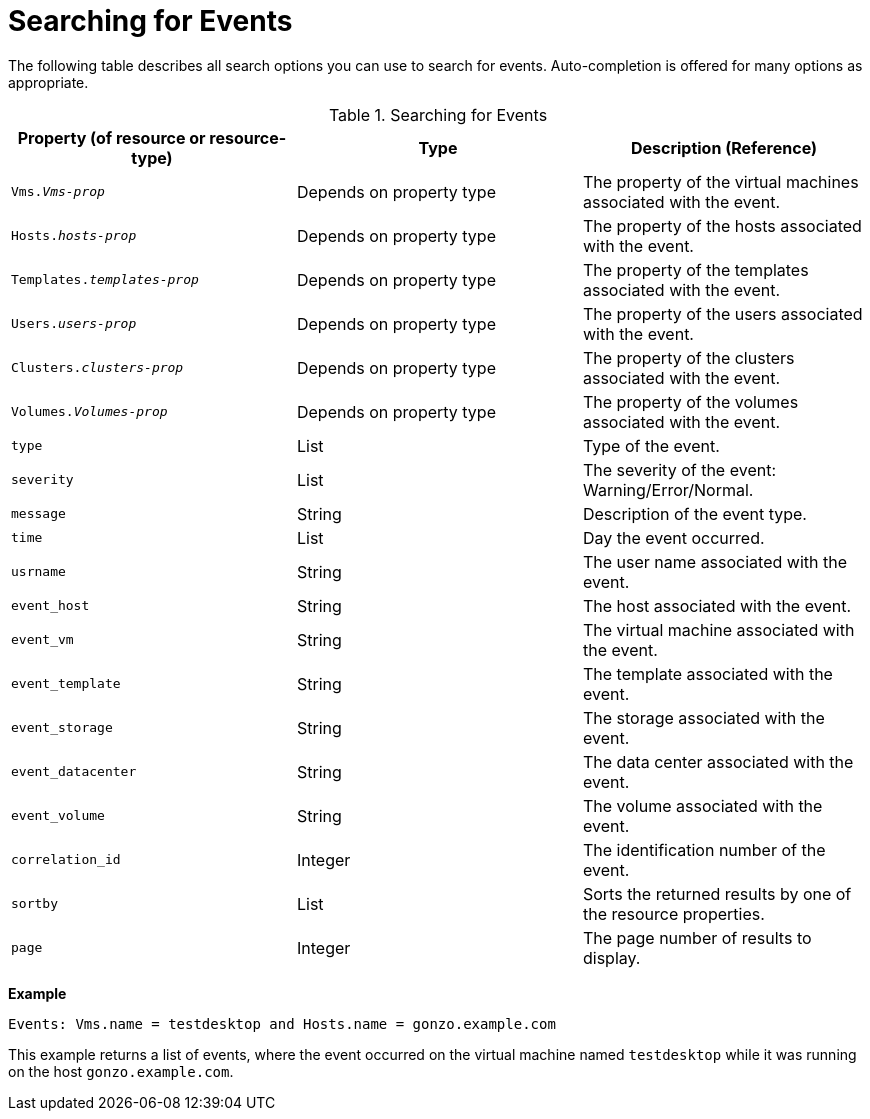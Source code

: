 :_content-type: PROCEDURE
[id="Searching_for_events"]
= Searching for Events

The following table describes all search options you can use to search for events. Auto-completion is offered for many options as appropriate.

[id="searching_events_syntax"]
.Searching for Events
[options="header"]
|===
|Property (of resource or resource-type) |Type |Description (Reference)
|`Vms._Vms-prop_` |Depends on property type |The property of the virtual machines associated with the event.
|`Hosts._hosts-prop_` |Depends on property type |The property of the hosts associated with the event.
|`Templates._templates-prop_` |Depends on property type |The property of the templates associated with the event.
|`Users._users-prop_` |Depends on property type |The property of the users associated with the event.
|`Clusters._clusters-prop_` |Depends on property type |The property of the clusters associated with the event.
|`Volumes._Volumes-prop_` |Depends on property type |The property of the volumes associated with the event.
|`type` |List |Type of the event.
|`severity` |List |The severity of the event: Warning/Error/Normal.
|`message` |String |Description of the event type.
|`time` |List |Day the event occurred.
|`usrname` |String |The user name associated with the event.
|`event_host` |String |The host associated with the event.
|`event_vm` |String |The virtual machine associated with the event.
|`event_template` |String |The template associated with the event.
|`event_storage` |String |The storage associated with the event.
|`event_datacenter` |String |The data center associated with the event.
|`event_volume` |String |The volume associated with the event.
|`correlation_id` |Integer |The identification number of the event.
|`sortby` |List |Sorts the returned results by one of the resource properties.
|`page` |Integer |The page number of results to display.
|===

*Example*

`Events: Vms.name = testdesktop and Hosts.name = gonzo.example.com`

This example returns a list of events, where the event occurred on the virtual machine named `testdesktop` while it was running on the host `gonzo.example.com`.


